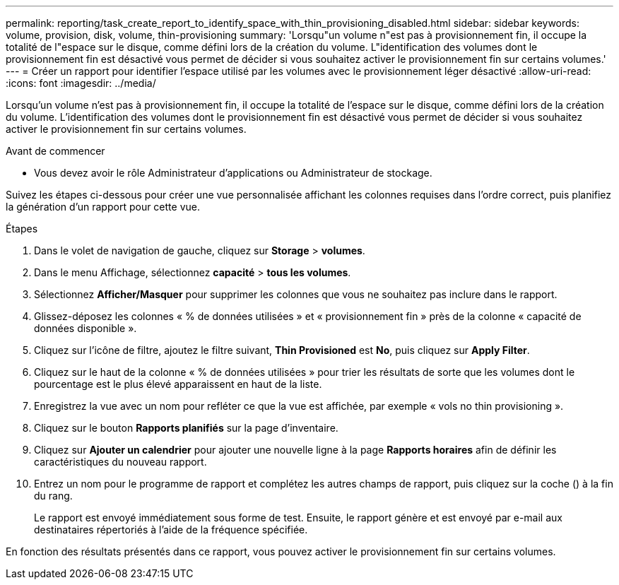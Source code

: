 ---
permalink: reporting/task_create_report_to_identify_space_with_thin_provisioning_disabled.html 
sidebar: sidebar 
keywords: volume, provision, disk, volume, thin-provisioning 
summary: 'Lorsqu"un volume n"est pas à provisionnement fin, il occupe la totalité de l"espace sur le disque, comme défini lors de la création du volume. L"identification des volumes dont le provisionnement fin est désactivé vous permet de décider si vous souhaitez activer le provisionnement fin sur certains volumes.' 
---
= Créer un rapport pour identifier l'espace utilisé par les volumes avec le provisionnement léger désactivé
:allow-uri-read: 
:icons: font
:imagesdir: ../media/


[role="lead"]
Lorsqu'un volume n'est pas à provisionnement fin, il occupe la totalité de l'espace sur le disque, comme défini lors de la création du volume. L'identification des volumes dont le provisionnement fin est désactivé vous permet de décider si vous souhaitez activer le provisionnement fin sur certains volumes.

.Avant de commencer
* Vous devez avoir le rôle Administrateur d'applications ou Administrateur de stockage.


Suivez les étapes ci-dessous pour créer une vue personnalisée affichant les colonnes requises dans l'ordre correct, puis planifiez la génération d'un rapport pour cette vue.

.Étapes
. Dans le volet de navigation de gauche, cliquez sur *Storage* > *volumes*.
. Dans le menu Affichage, sélectionnez *capacité* > *tous les volumes*.
. Sélectionnez *Afficher/Masquer* pour supprimer les colonnes que vous ne souhaitez pas inclure dans le rapport.
. Glissez-déposez les colonnes « % de données utilisées » et « provisionnement fin » près de la colonne « capacité de données disponible ».
. Cliquez sur l'icône de filtre, ajoutez le filtre suivant, *Thin Provisioned* est *No*, puis cliquez sur *Apply Filter*.
. Cliquez sur le haut de la colonne « % de données utilisées » pour trier les résultats de sorte que les volumes dont le pourcentage est le plus élevé apparaissent en haut de la liste.
. Enregistrez la vue avec un nom pour refléter ce que la vue est affichée, par exemple « vols no thin provisioning ».
. Cliquez sur le bouton *Rapports planifiés* sur la page d'inventaire.
. Cliquez sur *Ajouter un calendrier* pour ajouter une nouvelle ligne à la page *Rapports horaires* afin de définir les caractéristiques du nouveau rapport.
. Entrez un nom pour le programme de rapport et complétez les autres champs de rapport, puis cliquez sur la coche (image:../media/blue_check.gif[""]) à la fin du rang.
+
Le rapport est envoyé immédiatement sous forme de test. Ensuite, le rapport génère et est envoyé par e-mail aux destinataires répertoriés à l'aide de la fréquence spécifiée.



En fonction des résultats présentés dans ce rapport, vous pouvez activer le provisionnement fin sur certains volumes.
